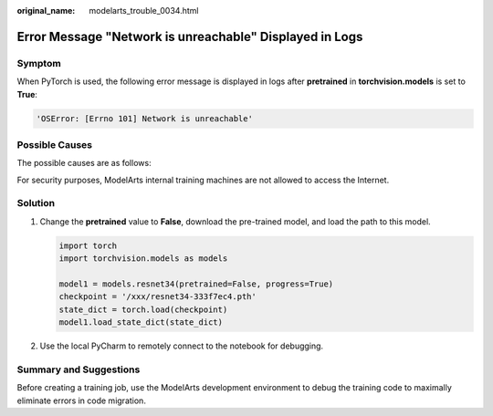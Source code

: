 :original_name: modelarts_trouble_0034.html

.. _modelarts_trouble_0034:

Error Message "Network is unreachable" Displayed in Logs
========================================================

Symptom
-------

When PyTorch is used, the following error message is displayed in logs after **pretrained** in **torchvision.models** is set to **True**:

.. code-block::

   'OSError: [Errno 101] Network is unreachable'

Possible Causes
---------------

The possible causes are as follows:

For security purposes, ModelArts internal training machines are not allowed to access the Internet.

Solution
--------

#. Change the **pretrained** value to **False**, download the pre-trained model, and load the path to this model.

   .. code-block::

      import torch
      import torchvision.models as models

      model1 = models.resnet34(pretrained=False, progress=True)
      checkpoint = '/xxx/resnet34-333f7ec4.pth'
      state_dict = torch.load(checkpoint)
      model1.load_state_dict(state_dict)

#. Use the local PyCharm to remotely connect to the notebook for debugging.

Summary and Suggestions
-----------------------

Before creating a training job, use the ModelArts development environment to debug the training code to maximally eliminate errors in code migration.
